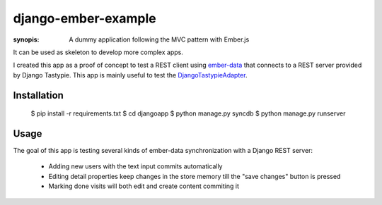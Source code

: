 django-ember-example
====================

:synopis: A dummy application following the MVC pattern with Ember.js

It can be used as skeleton to develop more complex apps.

I created this app as a proof of concept to test a REST
client using ember-data_ that connects to a REST server
provided by Django Tastypie. This app is mainly useful
to test the DjangoTastypieAdapter_.

Installation
------------

    $ pip install -r requirements.txt
    $ cd djangoapp
    $ python manage.py syncdb
    $ python manage.py runserver

Usage
-----
The goal of this app is testing several kinds of ember-data synchronization 
with a Django REST server:
    * Adding new users with the text input commits automatically
    * Editing detail properties keep changes in the store memory till
      the "save changes" button is pressed
    * Marking done visits will both edit and create content commiting it


.. _DjangoTastypieAdapter: https://github.com/escalant3/data/blob/master/packages/ember-data/lib/adapters/tastypie-adapter.js
.. _ember-data: https://github.com/emberjs/data

